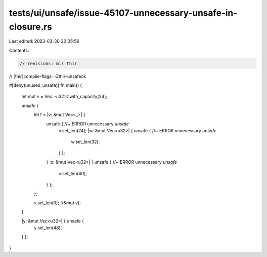tests/ui/unsafe/issue-45107-unnecessary-unsafe-in-closure.rs
============================================================

Last edited: 2023-03-30 20:35:59

Contents:

.. code-block:: rs

    // revisions: mir thir
// [thir]compile-flags: -Zthir-unsafeck

#[deny(unused_unsafe)]
fn main() {
    let mut v = Vec::<i32>::with_capacity(24);

    unsafe {
        let f = |v: &mut Vec<_>| {
            unsafe { //~ ERROR unnecessary `unsafe`
                v.set_len(24);
                |w: &mut Vec<u32>| { unsafe { //~ ERROR unnecessary `unsafe`
                    w.set_len(32);
                } };
            }
            |x: &mut Vec<u32>| { unsafe { //~ ERROR unnecessary `unsafe`
                x.set_len(40);
            } };
        };

        v.set_len(0);
        f(&mut v);
    }

    |y: &mut Vec<u32>| { unsafe {
        y.set_len(48);
    } };
}


